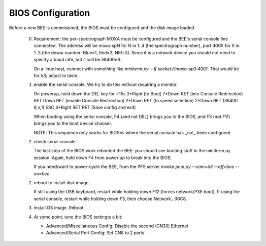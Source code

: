 BIOS Configuration
==================

Before a new BEE is commisioned, the BIOS must be configured and the
disk image loaded.

 0. Requirement: the per-spectrograph MOXA must be configured and
    the BEE's serial console line connected. The address will be
    moxa-spN for N in 1..4 (the spectrograph number), port 400X for X
    in 1..3 (the dewar number: Blue=1, Red=2, NIR=3). Since it is a
    network device you should not need to specify a baud rate, but it
    will be 38400n8.

    On a linux host, connect with something like `miniterm.py --lf
    socket://moxa-sp3:4001`. That would be for b3; adjust to taste.
    
 1. enable the serial console. We try to do this without requiring a monitor.

    On powerup, hold down the DEL key for ~15s
    3*Right (to Boot)
    7*Down RET (into Console Redirection)
    RET Down RET (enable Console Redirection)
    2*Down RET (to speed selection)
    2*Down RET (38400 8,n,1)
    ESC 4*Right RET RET (Save config and exit)
    
    When booting using the serial console, F4 (and not DEL) brings you
    to the BIOS, and F3 (not F11) brings you to the boot device
    chooser.

    NOTE: This sequence only works for BIOSes where the serial console
    has _not_ been configured.

 2. check serial console.

    The last step of the BIOS work rebooted the BEE: you should see
    booting stuff in the miniterm.py session. Again, hold down F4 from
    power up to break into the BIOS.

    If you need/want to power-cycle the BEE, from the PFS server
    invoke `pcm.py --cam=b3 --off=bee --on=bee`.
    
 2. reboot to install disk image.

    If still using the USB keyboard, restart while holding down F12
    (forces network/PXE boot).  If using the serial console, restart
    while holding down F3, then choose Network...00C8.
    
 3. install OS image. Reboot.

 4. At some point, tune the BIOS settingts a bit:

    - Advanced/Miscellaneous Config: Disable the second (CN30) Ethernet
    - Advanced/Serial Port Config: Set CN8 to 2 ports
